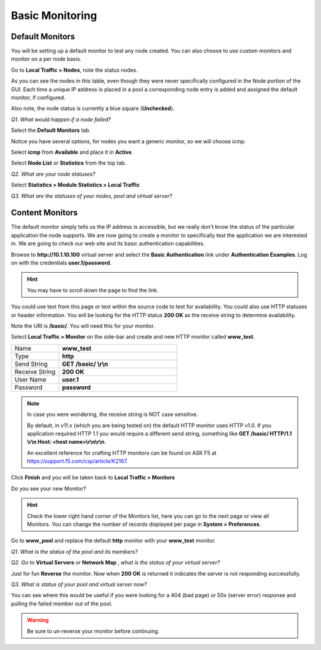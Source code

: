 Basic Monitoring
================

Default Monitors
----------------

You will be setting up a default monitor to test any node created. You
can also choose to use custom monitors and monitor on a per node basis.

Go to **Local Traffic > Nodes**, note the status nodes.

As you can see the nodes in this table, even though they were never
specifically configured in the Node portion of the GUI. Each time a unique IP
address is placed in a pool a corresponding node entry is added and
assigned the default monitor, if configured.

Also note, the node status is currently a blue square (**Unchecked**).

*Q1. What would happen if a node failed?*

Select the **Default Monitors** tab.

Notice you have several options, for nodes you want a generic monitor,
so we will choose *icmp*.

Select **icmp** from **Available** and place it in **Active**.

Select **Node List** or **Statistics** from the top tab.

*Q2. What are your node statuses?*

Select **Statistics > Module Statistics > Local Traffic**

*Q3. What are the statuses of your nodes, pool and virtual server?*

Content Monitors
----------------

The default monitor simply tells us the IP address is accessible, but we
really don't know the status of the particular application the node
supports. We are now going to create a monitor to specifically test the
application we are interested in. We are going to check our web site and
its basic authentication capabilities.

Browse to **http://10.1.10.100** virtual server and select the **Basic
Authentication** link under **Authentication Examples**. Log on with the
credentials **user.1/password**.

.. HINT::

   You may have to scroll down the page to find the link.

You could use text from this page or text within the source code to test
for availability. You could also use HTTP statuses or header
information. You will be looking for the HTTP status **200 OK** as
the receive string to determine availability.

Note the URI is **/basic/**. You will need this for your monitor.

Select **Local Traffic > Monitor** on the side-bar and create and new
HTTP monitor called **www_test**.

.. list-table::
   :widths: 40 100

   *  - Name 
      - **www_test**
   *  - Type
      - **http**
   *  - Send String
      - **GET /basic/ \\r\\n**
   *  - Receive String
      - **200 OK**
   *  - User Name
      - **user.1**
   *  - Password
      - **password**

.. NOTE:: In case you were wondering, the receive string is NOT case sensitive.
 
   By default, in v11.x (which you are being tested on) the default HTTP monitor uses HTTP v1.0.  
   If you application required HTTP 1.1 you would require a different send string, something like
   **GET /basic/ HTTP/1.1 \\r\\n Host: <host name>\\r\\n\\r\\n**.
   
   An excellent reference for crafting HTTP monitors can be found on ASK F5 at https://support.f5.com/csp/article/K2167. 
   

Click **Finish** and you will be taken back to **Local Traffic > Monitors**

Do you see your new Monitor?

.. HINT:: 

   Check the lower right hand corner of the Monitors list, here you
   can go to the next page or view all Monitors. You can change the number of records 
   displayed per page in **System > Preferences**.

Go to **www\_pool** and replace the default **http** monitor with your
**www\_test** monitor.

*Q1. What is the status of the pool and its members?*

*Q2. Go to* **Virtual Servers** *or* **Network Map** *, what is the status of
your virtual server?*

Just for fun **Reverse** the monitor. Now when **200 OK** is returned it
indicates the server is not responding successfully.

*Q3. What is status of your pool and virtual server now?*

You can see where this would be useful if you were looking for a 404
(bad page) or 50x (server error) response and pulling the failed member
out of the pool.

.. WARNING::

   Be sure to un-reverse your monitor before continuing.
